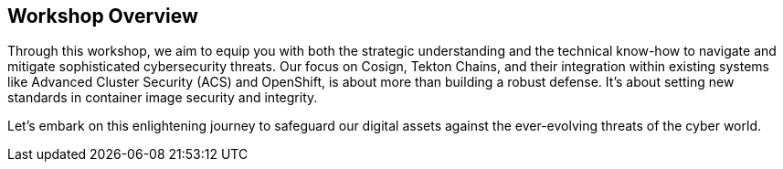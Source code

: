 == Workshop Overview

Through this workshop, we aim to equip you with both the strategic understanding and the technical know-how to navigate and mitigate sophisticated cybersecurity threats. Our focus on Cosign, Tekton Chains, and their integration within existing systems like Advanced Cluster Security (ACS) and OpenShift, is about more than building a robust defense. It's about setting new standards in container image security and integrity.

Let's embark on this enlightening journey to safeguard our digital assets against the ever-evolving threats of the cyber world.
